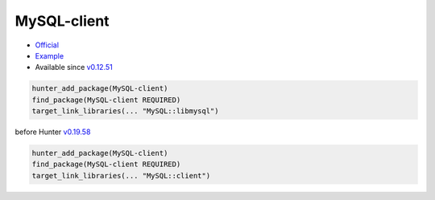 .. spelling::

    MySQL-client

.. _pkg.MySQL-client:

MySQL-client
============

-  `Official <http://dev.mysql.com/downloads/connector/cpp/>`__
-  `Example <https://github.com/ruslo/hunter/blob/develop/examples/MySQL-client/CMakeLists.txt>`__
-  Available since
   `v0.12.51 <https://github.com/ruslo/hunter/releases/tag/v0.12.51>`__

.. code-block:: cmake

    hunter_add_package(MySQL-client)
    find_package(MySQL-client REQUIRED)
    target_link_libraries(... "MySQL::libmysql")

before Hunter `v0.19.58 <https://github.com/ruslo/hunter/releases/tag/v0.19.58>`__

.. code-block:: cmake

    hunter_add_package(MySQL-client)
    find_package(MySQL-client REQUIRED)
    target_link_libraries(... "MySQL::client")

